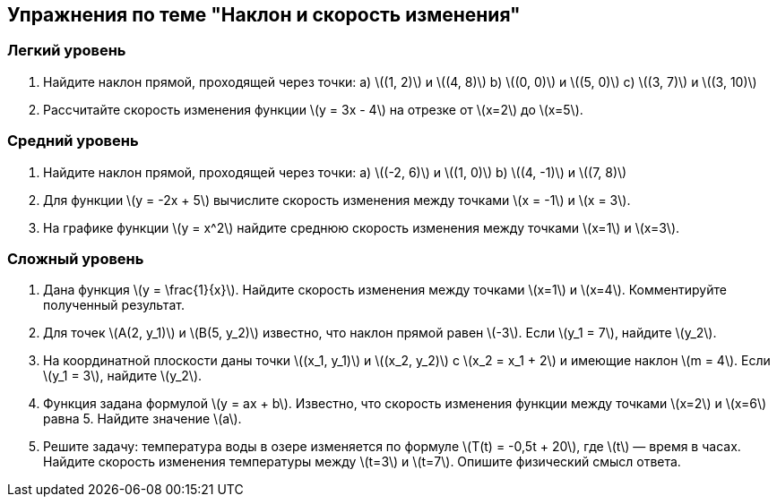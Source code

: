 == Упражнения по теме "Наклон и скорость изменения"

=== Легкий уровень

. Найдите наклон прямой, проходящей через точки:  
  a) \((1, 2)\) и \((4, 8)\)  
  b) \((0, 0)\) и \((5, 0)\)  
  c) \((3, 7)\) и \((3, 10)\)  

. Рассчитайте скорость изменения функции \(y = 3x - 4\) на отрезке от \(x=2\) до \(x=5\).

=== Средний уровень

. Найдите наклон прямой, проходящей через точки:  
  a) \((-2, 6)\) и \((1, 0)\)  
  b) \((4, -1)\) и \((7, 8)\)  

. Для функции \(y = -2x + 5\) вычислите скорость изменения между точками \(x = -1\) и \(x = 3\).

. На графике функции \(y = x^2\) найдите среднюю скорость изменения между точками \(x=1\) и \(x=3\).

=== Сложный уровень

. Дана функция \(y = \frac{1}{x}\). Найдите скорость изменения между точками \(x=1\) и \(x=4\). Комментируйте полученный результат.

. Для точек \(A(2, y_1)\) и \(B(5, y_2)\) известно, что наклон прямой равен \(-3\). Если \(y_1 = 7\), найдите \(y_2\).

. На координатной плоскости даны точки \((x_1, y_1)\) и \((x_2, y_2)\) с \(x_2 = x_1 + 2\) и имеющие наклон \(m = 4\). Если \(y_1 = 3\), найдите \(y_2\).

. Функция задана формулой \(y = ax + b\). Известно, что скорость изменения функции между точками \(x=2\) и \(x=6\) равна 5. Найдите значение \(a\).

. Решите задачу: температура воды в озере изменяется по формуле \(T(t) = -0,5t + 20\), где \(t\) — время в часах. Найдите скорость изменения температуры между \(t=3\) и \(t=7\). Опишите физический смысл ответа.